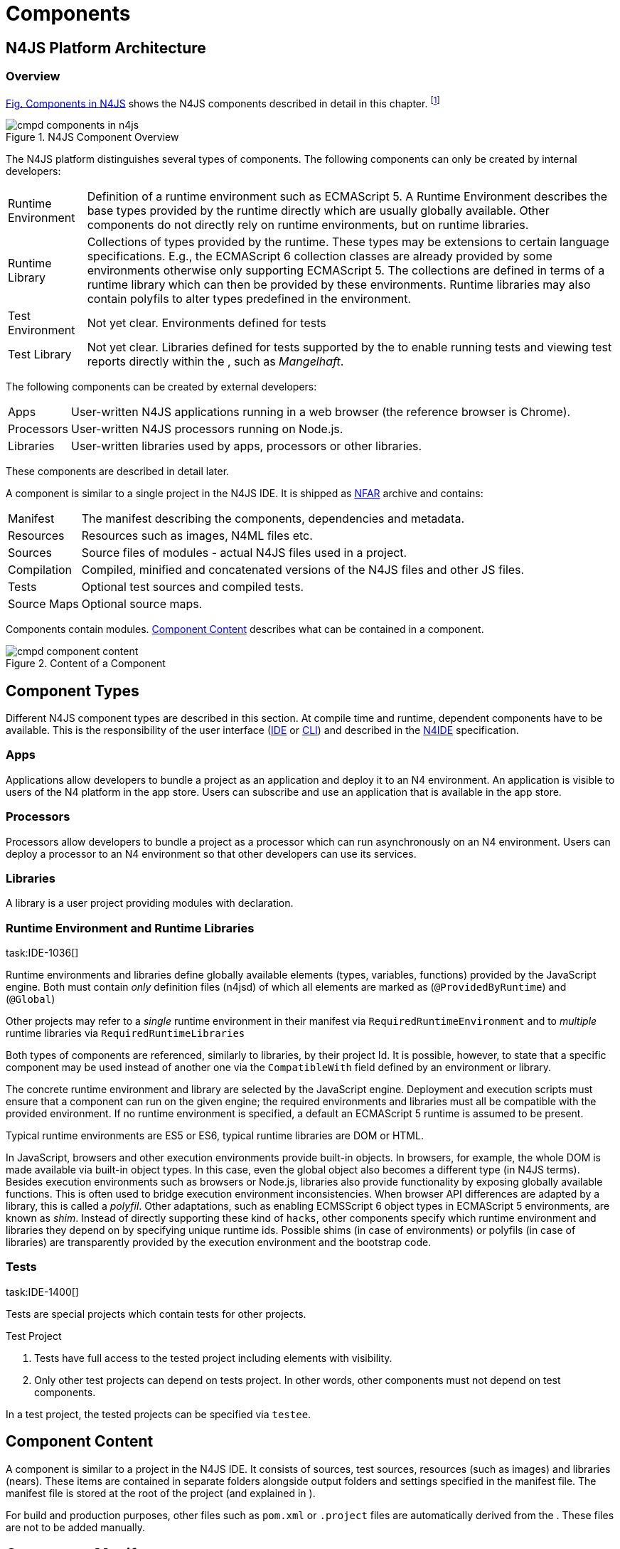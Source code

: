 
= Components
:find:
////
Copyright (c) 2017 NumberFour AG.
All rights reserved. This program and the accompanying materials
are made available under the terms of the Eclipse Public License v1.0
which accompanies this distribution, and is available at
http://www.eclipse.org/legal/epl-v10.html

Contributors:
  NumberFour AG - Initial API and implementation
////

[.language-n4js]
== N4JS Platform Architecture

=== Overview

<<fig-cmpd_components_in_n4js,Fig. Components in N4JS>> shows the N4JS components described in detail in this
chapter.
footnote:[Note that this diagram does not necessarily reflect the actual internal implementation but only the external view.]

[[fig-cmpd_components_in_n4js]]
image::{find}fig/cmpd_components_in_n4js.png[title="N4JS Component Overview"]

The N4JS platform distinguishes several types of components. The
following components can only be created by internal developers:

[horizontal]
Runtime Environment::
  Definition of a runtime environment such as ECMAScript 5. A Runtime
  Environment describes the base types provided by the runtime directly
  which are usually globally available. Other components do not directly
  rely on runtime environments, but on runtime libraries.
Runtime Library::
  Collections of types provided by the runtime. These types may be
  extensions to certain language specifications. E.g., the ECMAScript 6
  collection classes are already provided by some environments otherwise
  only supporting ECMAScript 5. The collections are defined in terms of
  a runtime library which can then be provided by these environments.
  Runtime libraries may also contain polyfils to alter types predefined
  in the environment.
Test Environment::
  Not yet clear. Environments defined for tests
Test Library::
  Not yet clear. Libraries defined for tests supported by the to enable
  running tests and viewing test reports directly within the , such as
  __Mangelhaft__.

The following components can be created by external developers:

[horizontal]
Apps::
  User-written N4JS applications running in a web browser (the reference
  browser is Chrome).
Processors::
  User-written N4JS processors running on Node.js.
Libraries::
  User-written libraries used by apps, processors or other libraries.

These components are described in detail later.

A component is similar to a single project in the N4JS IDE. It is
shipped as <<_numberfour-archives-nfar,NFAR>> archive and contains:

[horizontal]
Manifest::
  The manifest describing the components, dependencies and metadata.
Resources::
  Resources such as images, N4ML files etc.
Sources::
  Source files of modules - actual N4JS files used in a project.
Compilation::
  Compiled, minified and concatenated versions of the N4JS files and
  other JS files.
Tests::
  Optional test sources and compiled tests.
Source Maps::
  Optional source maps.

Components contain modules. <<fig-component_content,Component Content>> describes what can be contained in a
component.

[[fig-component_content]]
image::{find}fig/cmpd_component_content.png[title="Content of a Component"]

[.language-n4js]
== Component Types


Different N4JS component types are described in this section. At compile
time and runtime, dependent components have to be available.
This is the responsibility of the user interface (<<AC,IDE>> or <<AC,CLI>>) and described in the <<AC,N4IDE>> specification.

=== Apps

Applications allow developers to bundle a project as an application and
deploy it to an N4 environment. An application is visible to users of
the N4 platform in the app store. Users can subscribe and use an
application that is available in the app store.

=== Processors

Processors allow developers to bundle a project as a processor which can
run asynchronously on an N4 environment. Users can deploy a processor to
an N4 environment so that other developers can use its services.

=== Libraries

A library is a user project providing modules with declaration.

=== Runtime Environment and Runtime Libraries
task:IDE-1036[]


Runtime environments and libraries define globally available elements
(types, variables, functions) provided by the JavaScript engine. Both
must contain _only_ definition files (n4jsd) of which all elements are
marked as (`@ProvidedByRuntime`) and (`@Global`)

Other projects may refer to a _single_ runtime environment in their
manifest via `RequiredRuntimeEnvironment`  and to _multiple_ runtime libraries via `RequiredRuntimeLibraries`

Both types of components are referenced, similarly to libraries, by
their project Id. It is possible, however, to state that a specific
component may be used instead of another one via the `CompatibleWith` field defined by an environment or library.

The concrete runtime environment and library are selected by the
JavaScript engine. Deployment and execution scripts must ensure that a
component can run on the given engine; the required environments and
libraries must all be compatible with the provided environment. If no
runtime environment is specified, a default an ECMAScript 5 runtime is
assumed to be present.

Typical runtime environments are ES5 or ES6, typical runtime libraries
are DOM or HTML.

In JavaScript, browsers and other execution environments provide
built-in objects. In browsers, for example, the whole DOM is made
available via built-in object types. In this case, even the global
object also becomes a different type (in N4JS terms). Besides execution
environments such as browsers or Node.js, libraries also provide
functionality by exposing globally available functions. This is often
used to bridge execution environment inconsistencies. When browser API
differences are adapted by a library, this is called a __polyfil__.
Other adaptations, such as enabling ECMSScript 6 object types in
ECMAScript 5 environments, are known as __shim__. Instead of directly
supporting these kind of `hacks`, other components specify which
runtime environment and libraries they depend on by specifying unique
runtime ids. Possible shims (in case of environments) or polyfils (in
case of libraries) are transparently provided by the execution
environment and the bootstrap code.

=== Tests
task:IDE-1400[]


Tests are special projects which contain tests for other projects.


.Test Project
[req,id=IDE-157,version=1]
--

1.  Tests have full access to the tested project including elements with
visibility.
2.  Only other test projects can depend on tests project. In other
words, other components must not depend on test components.

In a test project, the tested projects can be specified via `testee`.
--

[.language-n4js]
== Component Content


A component is similar to a project in the N4JS IDE. It consists of
sources, test sources, resources (such as images) and libraries (nears).
These items are contained in separate folders alongside output folders
and settings specified in the manifest file. The manifest file is stored
at the root of the project (and explained in ).

For build and production purposes, other files such as `pom.xml` or
`.project` files are automatically derived from the . These files are
not to be added manually.

[.language-n4js]
== Component Manifest
task:IDE-18[]

=== Syntax


[source,n4js]
----
ProjectDescription:
        ('ProjectId'        ':' projectId=N4mfIdentifier)
    &   ('ProjectType'      ':' projectType=ProjectType)
    &   ('ProjectVersion'   ':' projectVersion=DeclaredVersion)
    &   ('VendorId'         ':' declaredVendorId=N4mfIdentifier)
    &   ('VendorName'       ':' vendorName=STRING)?

    &   ('MainModule'       ':' mainModule=STRING)?

    // only available for runtime environments
    &   (extendedRuntimeEnvironment=ExtendedRuntimeEnvironment)?

    // only in case of runtime libraries or runtime environment:
    &   (providedRuntimeLibraries=ProvidedRuntimeLibraries)?

    // not available in runtime environments:
    &   (requiredRuntimeLibraries=RequiredRuntimeLibraries)?

    // only available in N4JS components (Apps, Libs, Processor)
    &   (projectDependencies=ProjectDependencies)?

    // only available in N4JS components (Apps, Libs, Processor)
    &   ('ImplementationId' ':' implementationId=N4mfIdentifier)?

    // only available in N4JS components (Apps, Libs, Processor)
    &   (implementedProjects=ImplementedProjects)?

    //only RuntimeLibrary and RuntimeEnvironemnt
    &   (initModules=InitModules)?
    &   (execModule=ExecModule)?


    &   ('Output'           ':' outputPath=STRING)?
    &   ('Libraries'        '{' libraryPaths+=STRING (',' libraryPaths+=STRING)* '}')?
    &   ('Resources'        '{' resourcePaths+=STRING (',' resourcePaths+=STRING)* '}')?
    &   ('Sources'          '{' sourceFragment+=SourceFragment+ '}')?

    &   ('ModuleFilters'    '{' moduleFilters+=ModuleFilter+ '}')?

    &   (testedProjects=TestedProjects)?

    &   ('ModuleLoader' ':' moduleLoader=ModuleLoader)?
;

enum ProjectType :
    APPLICATION = 'application' |
    APPLICATION = 'app' | //XXX deprecated. Will be removed soon. Use application instead.
    LIBRARY = 'library' |
    LIBRARY = 'lib' | //XXX deprecated. Will be removed soon. Use library instead.
    API = 'API' |
    RUNTIME_ENVIRONMENT = "runtimeEnvironment" |
    RUNTIME_LIBRARY = "runtimeLibrary" |
    TEST = "test"
;

ExecModule returns ExecModule:
    {ExecModule}
    'ExecModule' ':' execModule=BootstrapModule
;


TestedProjects returns TestedProjects:
    {TestedProjects}
    'TestedProjects' '{'
        (testedProjects+=TestedProject (',' testedProjects+=TestedProject)*)?
    '}'
;


InitModules returns InitModules:
    {InitModules}
    'InitModules' '{'
        (initModules+=BootstrapModule (',' initModules+=BootstrapModule)*)?
    '}'
;

ImplementedProjects returns ImplementedProjects:
    {ImplementedProjects}
    'ImplementedProjects' '{'
        (implementedProjects+=ProjectReference (',' implementedProjects+=ProjectReference)*)?
    '}'
;

ProjectDependencies returns ProjectDependencies:
    {ProjectDependencies}
    'ProjectDependencies' '{'
        (projectDependencies+=ProjectDependency (',' projectDependencies+=ProjectDependency)*)?
    '}'
;

ProvidedRuntimeLibraries returns ProvidedRuntimeLibraries:
    {ProvidedRuntimeLibraries}
    'ProvidedRuntimeLibraries' '{'
        (providedRuntimeLibraries+=ProvidedRuntimeLibraryDependency (',' providedRuntimeLibraries+=ProvidedRuntimeLibraryDependency)*)?
    '}'
;

RequiredRuntimeLibraries returns RequiredRuntimeLibraries:
    {RequiredRuntimeLibraries}
    'RequiredRuntimeLibraries' '{'
        (requiredRuntimeLibraries+=RequiredRuntimeLibraryDependency (',' requiredRuntimeLibraries+=RequiredRuntimeLibraryDependency)*)?
    '}'
;

ExtendedRuntimeEnvironment returns ExtendedRuntimeEnvironment:
    {ExtendedRuntimeEnvironment}
    'ExtendedRuntimeEnvironment' ':' extendedRuntimeEnvironment=ProjectReference
;

DeclaredVersion :
    major=INT ('.' minor=INT ('.' micro=INT)?)? ('-' qualifier=N4mfIdentifier)?
;

SourceFragment:
    sourceFragmentType=SourceFragmentType '{' paths+=STRING (',' paths+=STRING)* '}'
;

enum SourceFragmentType :
    SOURCE = 'source' | EXTERNAL = 'external' | TEST = 'test'
;

ModuleFilter:
    moduleFilterType=ModuleFilterType '{'
        moduleSpecifiers+=ModuleFilterSpecifier (',' moduleSpecifiers+=ModuleFilterSpecifier)* '}'
;

BootstrapModule:
    moduleSpecifierWithWildcard=STRING ('in' sourcePath=STRING)?
;


ModuleFilterSpecifier:
    moduleSpecifierWithWildcard=STRING ('in' sourcePath=STRING)?
;

enum ModuleFilterType:
    NO_VALIDATE = 'noValidate' | NO_MODULE_WRAPPING = 'noModuleWrap'
;

ProvidedRuntimeLibraryDependency:
    project=SimpleProjectDescription
;

RequiredRuntimeLibraryDependency:
    project=SimpleProjectDescription
;

TestedProject:
    project=SimpleProjectDescription
;

/*
 * scope is optional, default scope is compile
 */
ProjectReference :
    project=SimpleProjectDescription
;

/*
 * scope is optional, default scope is compile
 */
ProjectDependency :
    project=SimpleProjectDescription
    (versionConstraint=VersionConstraint)?
    (declaredScope=ProjectDependencyScope)?
;

/*
 * vendorN4mfIdentifier is optional, if it is not specified, vendor id of current project is used.
 */
SimpleProjectDescription :
    (declaredVendorId=N4mfIdentifier ':')? projectId=N4mfIdentifier
;

/*
 * If no version range is specified, lower version is inclusive.
 */
VersionConstraint:
    (
        (exclLowerBound?='(' | '[')  lowerVersion=DeclaredVersion
            ((',' upperVersion=DeclaredVersion (exclUpperBound?=')' | ']') )? | ')')
    ) | lowerVersion=DeclaredVersion
;


enum ProjectDependencyScope :
    COMPILE = 'compile' | TEST = 'test'
;

enum ModuleLoader:
    N4JS = 'n4js'
|   COMMONJS = 'commonjs'
|   NODE_BUILTIN = 'node_builtin'
;

// N4mfIdentifier: left off for simplicity, allows everything that starts with a letter, also allows keywords
// Path: project relative path
// ModuleSpecifierWithWildcard

----

=== Properties


The manifest, called `manifest.n4mf`, specifies the following information:

[horizontal]
ProjectId ::
Compare to Maven pom / manifest symbolic name.

VendorId ::
This is similar to the group id in Maven.

VendorName ::
The _vendor_ of the project as a string. This is optional and if not
specified, vendor id is used as vendor name.

ProjectType ::
The _type_ of the project. The following types of projects exists:

app::
  Application
lib::
  Library
test::

api::
-
runtimeEnvironment::
  Runtime Environment
runtimeLibrary::
  Runtime Library

DeclaredVersion ::
The _version_ of the project. The version consists of a major, minor and
micro version. The syntax of the version is given by:

[source,n4js]
----
    DeclaredVersion :
        major=INT ('.' minor=INT ('.' micro=INT)?)? ('-' qualifier=ID)?
    ;

----

We use `qualifier=SNAPSHOT` in our Maven builds so that each
build uses the latest available version of a project. The qualifier is
only supported for this tooling and is removed during deployment. The
lengths of the major, minor and micro numbers is additionally limited to
four digits.

////
  %\todo[wk: micro versions]{Should we support micro versions at all?}A: Yes we should since they are part of the spec on code and data versioning.
  \todo[jr: qualifier]{Do we need support for distinction of build numbers and qualifier?}
////

[horizontal]
MainModule ::
(optional) A plain module specifier defining the project’s `main
module`. If this property is defined, other projects can import from
this project using imports where the string following keyword `from` states the
project name and not the complete module specifier (see <<import-statement-semantics,Import Statement Semantics>>).

CompatibleWith ::
In the case of a runtime environment or library, this specifies to which
other component this one is compatible to.

RequiredRuntimeEnvironment ::
Environment this project depends on. This is a simple project ID,
runtime environments are not versioned. This is usually omitted and
concrete environments are computed from the required N4JS libraries and
runtime libraries.

RequiredRuntimeLibraries ::
Comma-separated list of runtime libraries this project depends on. These
are a simple project IDs, runtime libraries are not versioned.

ProjectDependencies ::
The _dependencies_ section describes which projects this project
requires. A _dependency_ has the following properties:
+
* The __vendorId__. This is optional. If no vendor id is given, the
vendor id of the current project is also used as vendor id for this
project dependency.
* The _projectId_
* Either the minimum excluded or included version and the maximum
excluded or included version. If no version (range) is given [0.0.0,
infinity) is assumed. If only one version (e.g. 1.0) is given this is
interpreted as [1.0, infinity]. Writing (1.0) means (1.0, infinity).
* The _scope_ of the dependency. The scopes are inspired by Maven cite:[MavenDependencies] and
the following scopes are supported:

compile::
  This dependency is needed for compilation of the project _and_ it
  needs to exist on the environment when deploying it.
test::
  This dependency is only needed for compiling and running tests. _Types
  imported from a test dependency are only accessible from a test source
  fragment._
+
The deployment descriptor of a project only contains dependencies with
scope compile. If there is no scope explicitly set, the scope is set to
[compile].

Output ::
Path to output folder, compilers may use subfolders inside this folder.

Libraries ::
List of paths to libraries, that is, folders in which <<_numberfour-archives-nfar,NFARs>> are found.

Resources ::
List of paths to resources, that is, folders in which images, CSS etc.
is found.

[horizontal]
Sources ::
List of source fragments. A source fragment is a path to sources (n4js
or js), which are typically compiled to the output path, with a given
type. There exist three different source fragment types:
+
* *Source*: files, will be available in scope for projects that defines
  this project as compile time dependency. A module contained in a
  source fragment of kind _source_ can only access modules from other
  source fragments with kind source and from dependencies with scope
  compile. Files in sources will be validated and compiled to the output
  folder.
* *test*: files, will be available in scope for projects that defines this
  project as test time dependency. A module contained in a source
  fragment of kind _test_ can access any module from other source
  fragments and from dependencies with any scope. Files in sources will
  be validated and compiled to the output folder (maybe a subfolder).
* *external*: Implementation of modules defined in definition files (n4jsd). These
  implementations are never validated nor fully compiled. Instead, they
  are only wrapped into module definitions and copied to the output
  folder. See <<_external-declarations,External Declarations>> and <<_implementation-of-external-declarations,Implementation of External Declarations>> for details.


Filters for fine-tuning the validator and compiler. A filter is applied
to modules matching the given module specifier which may contain
wildcards, optionally restricted to modules defined in a specific source
path. The following filters are supported:

[horizontal]
noValidate::
Modules matching this filter are not semantically validated. That is,
they are still syntactically validated. If they are contained in
source or test source fragments, it must be possible to bind
references to declarations inside these modules. Note that switching
off validation for n4js files is disallowed.
noModuleWrap::
Files matching this filter are not wrapped into modules and they are
not semantically validated. Since they are assumed to be wrapped into
modules, declarations inside these modules cannot be referenced by
n4js code.

Optional property that defines what module loader are supported by the
modules in this component. Possible values are

[horizontal]
n4js::
(default) The modules in this component can be loaded with SystemJS or
with CommonJS.
commonjs::
Modules in this component must be loaded with CommonJS. When these
modules are referenced in generated code (i.e. when importing from
these modules), the module specifier will be prefixed with ``@@cjs/``.
node_builtin::
Modules in this component represent node built-in modules such as `fs`
or `https`. When these modules are referenced in generated code
(i.e. when importing from these modules), the module specifier will be
prefixed with `@node/`.

Validation or module-wrapping can be turned off for certain files or
folders via the manifest properties `no-validate` and
`no-module-wrapping`. While this is mostly intended for external
implementation modules below the source-external folder, it is also
allowed for `.js` and `.n4js` files in the
source folder.



.GeneralConstraints
[req,id=IDE-158,version=1]
--
1.  The projectId used in the manifest file have to match the project
name in file system as well as project name in the Eclipse workspace.
2.  There must be an output directory specified so the compiler(s) can
run.
--

.Paths
[req,id=IDE-159,version=1]
--
Paths Paths are constrained in the following way:

1.  A path cannot appear more than one time within a source fragment
type (same applies to paths in the resources section).
2.  A path cannot be used in different source fragment types at same
times.
3.  A path can only be declared exclusively in one of the sections
Output, Libraries, Resources or Sources.
4.  A path must not contain wild cards.
5.  A path has to be relative to the project path.
6.  A path has to point to folder.
7.  The folder a defined path points to must exist in the project (but
in case of non-existent folders of source fragments, only a warning is
shown). task:IDEBUG-339[]
--


.Module Specifiers
[req,id=IDE-160,version=1]
--
Module Specifiers are constrained in the following
way:

1.  Within a module filter type no duplicate specifiers are allowed.
2.  A module specifier is by default applied relatively to all defined
source containers, i.e. if there src and src2 defined as source
containers in both folders files are looked up that matches the given
module specifier
3.  A module specifier can be constrained to be applied only to a
certain source container.
4.  A module specifier is allowed to contain wildcards but it must
resolve to some existing files in the project
--

.Module Specifier Wildcard Constraints
[req,id=IDE-161,version=1]
--

. All path patterns are case sensitive.
. all module specifiers will be matched.
. all module specifiers will be matched.
. matches all module specifiers whose qualified name consists of two
segments where the first part matches test and the second part starts
with an `A` and then two more characters.
.  - matches all module specifiers whose qualified name contains a
segment that matches test and the last segment ends with an ’XYZ’.
.  A module specifier wild card isn’t allowed to contain ``pass:[***]``.
.  A module specifier wild card isn’t allowed to contain relative
navigation.
.  A module specifier wild card shouldn’t contain the file extension
(only state the file name (pattern) without extension, valid file
extensions will then be used to match the file).
--

Examples of using external source fragments and filters are given in (<<_implementation-of-external-declarations>>).
<<_implementation-of-external-declarations,Implementation of External Declarations>>

.No validation and module wrapping example
[example]
====
The following manifest shows the use of filters to disable validation
and module wrapping.

[source,n4js]
----
ProjectId: Test
ProjectType: lib
ProjectVersion: 0.0.1-SNAPSHOT
VendorId: eu.numberfour
VendorName: "NumberFour AG"
Output: "src-gen"
Sources {
    source {
        "src1",
        "src2"
    }
    external {
        "external"
    }
}
Libraries {
    "lib"
}
Resources {
    "resources"
}
ModuleFilters {
    noValidate {
        "p/UglyHack",
        "**/*" in "src2"
    }
    noModuleWrap {
        "p/myAlreadyAsModuleHack"
    }
}
----

====

[.language-n4js]
== Component Dependencies


There are several dependencies between components. We can distinguish
between `require` dependencies and `provide` dependencies.
[horizontal]
require::
  _N4JS Components_ require:
* _APIs_
* _RuntimeLiberaries_ and
* _Libraries_
provide::
* _Runtime Environments_ provide _Runtime Libraries_ and maybe extend
other _Runtime Environments_ (which means they provide the same
runtime libraries as the extended environments and the same base
types).
* _SysLibs_ implement (`provide implementations` of) _APIs_

=== Runtime Environment Resolution

In order to execute (run, debug, or test) an __N4JS Component__, an
actual _runner_ has to be determined. Since runners support runtime
environments, this basically means calculating runtime environments
which provide all necessary runtime libraries needed by the component.
This is done by computing the transitive closure of required runtime
libraries and by comparing that with the transitive closure of runtime
libraries provided by an environment.


.Transitive Component Dependencies
[def]
--
We defined the following transitive closures of dependencies:

For a given N4JS Component `C` we define

[math]
++++
 C.requiredAPIs^* & = C.requiredPIs \\
                    & \hspace{4em} \cup \\
                    & \bigcup_{L \in C.requiredLibs}C.requiredPIs^* \\
                    & \hspace{4em} \cup \\
                    & \bigcup_{S \in C.requiredAPIs}S.requiredAPIs^* \\
C.requiredLibs^*    & = C.requiredRTLibs \\
                    & \hspace{4em} \cup \\
                    & \bigcup_{L \in C.requiredLibs}L.requiredRTLibs^*
++++

For a given Runtime Environment `E` we define

[math]
++++

E.providedRTLibs^* & = E.providedRTLibs \\
                    & \hspace{4em} \cup \\
                    & \bigcup_{ES \in E.extendedRTEnvs} ES.E.providedRTLibs^*
++++

--


.Runtime Environment Resolution
[req,id=IDE-162,version=1]
--
An N4JS Component `C` can be executed in an runtime environment
`E`, written as
$E \models C$
if the following constraints hold:

. The environment must provide all runtime libraries transitively
required by the component:
$\forall R \in C.requiredRTLibs^*: R \in E.providedRTLibs^ *$
+
. There exist libraries which can be executed by the environment, so
that all APIs are implemented:
+
$\forall S \in C.requiredAPIs^*: \exists I: S \in I.implementedAPIs \land E \models I$
--

[.language-n4js]
== Modules
task:IDE-8[]

All N4JS files are modules, sometimes also called compilation unit (CU).
This is the overall structure of a module, based on cite:[ECMA15a(S14)].

[source,n4js]
----
Script: {Script}
    annotations+=ScriptAnnotation*
    scriptElements+=ScriptElement*;

/*
 * The top level elements in a script are type declarations, exports, imports or statements
 */
ScriptElement:
      AnnotatedScriptElement
    | N4ClassDeclaration<Yield=false>
    | N4InterfaceDeclaration<Yield=false>
    | N4EnumDeclaration<Yield=false>
    | ImportDeclaration
    | ExportDeclaration
    | RootStatement<Yield=false>
;
----

Grammar and semantics of import statement is described in ; of of export
statement is described in .

task:IDE-179[]
An import statement imports a variable declaration, function
declaration, or N4 type declaration defined and exported by another
module into the current module under the given alias (which is similar
to the original name if no alias is defined). The name of the module is
its project’s source folder’s relative path without any extension, see
<<_qualified-names,Qualified Names>> for details.

This are the properties of script, which can be specified by the user:

Arbitrary annotations, see <<_annotations,Annotations>> and below for details.

The content of the script.

And we additionally define the following pseudo properties:

File system path (path delimiter is always `’/’`) relative to the source
fragment of the file without the extension. E.g.: given a source folder
`src`, `path` of a module located at:

* `src/n4/lang/List.js` is `n4/lang/List`
* `src/n4/lang/Objects.prototypes` is `n4/lang/Objects`

Pseudo property consists of the project name and project version of the
module followed by the path, the concrete syntax is: +
`<project.name>-<project.version>/<module.path>`, +
where project version includes all version parts except the qualifier. +
E.g. given a module with path `n4/lang/List` in a project `lib` with
version `1.0.0`, the `expandedPath` is
`lib-1.0.0/n4/lang/List`.

Pseudo property contains all load time dependencies of this module.

Pseudo property contains all runtime dependencies of this module.

Pseudo property contains all dependencies of this module. This is the
union of `loadtimeDeps` and `runtimeDeps` which
maintains the ordering of both lists, with the
`loadtimeDeps` at the front.

Pseudo properties to be set via annotations are explained in .

[.language-n4js]
== NumberFour Archives (NFAR)
task:IDE-19[] task:IDE-37[] task:IDE-46[]


Compiled projects are packaged in a N4 bundle archive and use `nfar` as a file extension. A nfar file is a zip archive that contains all source files,
compiled files and metadata of a project. It’s used to deploy projects
to:

* N4 environments via the N4 deployment web service
* Maven artifact repositories via the standard Maven deploy

A nfar archive has the following structure:

[horizontal]
/resources/::
  contains all resources such as images and css files
/src/::
  contains all JavaScript and N4ML source files, but doesn’t contain
  test source files.
/output/::
  contains the compiled JavaScript.
/model/::
  contains the compiled type model.
manifest.pmi::
  the manifest file
bundle.json::
  This is used to track the format/version of the contained data, so
  that we are able to see if two bundles are compatible with each other
package.json::
  This contains the _N4 deployment descriptor_ required by the N4
  deployment webservice. This file is only added to the nfar file when
  deploying it to a N4 environment! That means that it’s not available
  in nfar files deployed to a Maven artifact repository.

=== N4 Deployment Descriptor

//todo[N4 Deployment Descriptor]{Why is it needed? Where is it generated? Does it has to be changed?

The N4 deployment descriptor of a project `p` is a NFON
formatted file with the following structure:

[source,n4js]
----
{
  "@type":"n4.deployment.PackageDescription",
  "kind":~$p.deploymentKind$~, // LIBRARY, APPLICATION or PROCESSOR
  "name":~$p.name$~,
  "singleton":~$p.type="LIBRARY"$~,
  "version":~$p.version$~,
  "displayName":"",
  "buildComment":"",
  "allJavaScriptFile":~$p.allJavaScriptFile$~,
  "allMinJavaScriptFile":~$p.allMinJavaScriptFile$~,
  "dependentPackages": [
    // for (d in ~$p.dependencies$~)
    {
        "@type":"n4.deployment.DependencyInfo",
        "name": ~$d.name$~,
        "version": ~$d.version$~
    }
  ],
  "properties": {
    "@type":"n4.coreservices.graph.deployment.AppProperties",
    "objectHandlers": [
        // for (o in ~$p.objectHandlers$~)
        {
                "@type":"n4.coreservices.graph.deployment.ObjectHandler",
                "type":~$o.type$~,
                "viewId":~$o.viewId$~,
                "viewType":~$o.viewType$~,
                "perspectiveId":~$o.perspectiveId$~,
                "onlyCreatedByApp":~$o.onlyCreatedByApp$~,
                "actions":~$o.actions$~, // array of strings
                "docFileProvider":~$o.docFileProvider$~,
                "docMimeContentTypeMatch":~$o.docMimeContentTypeMatch$~
        }
    ]
  }
}
----

[.language-n4js]
== Properties Files

//\todo{review}

Properties files have the file extension `properties` and describe how
to localize text in a project. They basically define keys
<<_primitive-pathselector-and-i18nkey,Primitive Pathselector I18nKey>> with their
values. The key is used during runtime to retrieve text localized to the
user’s locale.

[[n4-deployment-descriptor-syntax]]
=== Syntax

The syntax of a resource file is defined as:

[source,n4js,subs="macros"]
----
ResourceFile:   Comment* | $entry+=$ Entry*;
Comment:        'pass:[#]' .* EOL;
Entry:          $key$ = KeyIdentifier '=' $value$ = .* EOL;
KeyIdentifier:  LETTER (DIGIT | LETTER | '.')*;
----

// Added pass above for editor syntax highlighting.

=== Constraints

Properties files have to be stored in source fragment of type source.
The _base folder_ for storing the properties files of a project
`p` is $p.name\lstnfjs{/nls}$. The
language-specific resource files are stored in subfolders of the base
folder. The base language (normally english) has to be located in a
subfolder of the base folder. The resource files for other languages
have to be located in a subfolder with the name given by syntax
**<ISO Language Code>_<ISO Country Code>**, where ISO Language Code is
given by the ISO-639 standard and ISO Country Code is given by the
ISO-3166 standard.

All resource files stored in a language folder are compiled to a
JavaScript file which exports all resource keys as an object literal.

The resource files of a project are automatically loaded. To access a
resource key `key` stored in a resource file `my.properties`, you have
to use the file name as a prefix (e.g. you have to use the key `my.key`).

[.language-n4js]
== API and Implementation Components

Instead of providing an implementation, N4JS components may only define
an API by way of one or more n4jsd files which is then implemented by
separate implementation projects. For one such API project, several
implementation projects may be provided. Client code using the API will
always be bound to the API project only, i.e. only the API project will
appear in the client project’s manifest under project dependencies. When
launching the client code, the launcher will choose an appropriate
implementation for each API project in the client code’s direct or
indirect dependencies and transparently replace the API project by the
implementation project. In other words, instead of the API project’s
output folder, the implementation project’s output folder will be put on
the class path. Static compile time validations ensure that the
implementation projects comply to their corresponding API project.

Note how this concept can be seen as an alternative way of providing the
implementation for an n4jsd file: usually n4jsd files are used to define
types that are implemented in plain JavaScript code or provided by the
runtime; this concept allows for providing the implementation of an
n4jsd file in form of ordinary N4JS code.

At this time, the concept of API and implementation components is in a
prototype phase and the tool support is limited. The goal is to gain
experience from using the early prototype support and then refine the
concept over time.

Here is a summary of the most important details of this concept (they
are all subject to discussion and change):

* Support for this concept, esp. validations, should not be built into
the core language but rather implemented as a separate
validation/analysis tool. Validation is currently provided in the form
of a separate view: the API / Implementation compare view.
* A project that defines one or more other projects in its manifest
under `ImplementedProjects` is called _implementation project_. A project that has another
project pointing to itself via `ImplementedProjects` is called _API project_.
Note that, at the moment, there is no explicit definition making a project an API project.
* An implementation project must define an implementation ID in its
manifest using the `ImplementationID` property.
* For each public or public@Internal classifier or enum in an API
project, there must be a corresponding type with the same
fully-qualified name of the same or higher visibility in the
implementation project. For each member of such a type in the API, there
must exist a corresponding, owned _or_ inherited type-compatible member
in the implementation type.
* Beyond type compatibility, formal parameters should have the same name
on API and implementation side; however, different names are legal but
should be highlighted by API / Implementation tool support as a (legal)
change.
* Comments regarding the state of the API or implementation may be added
to the JSDoc in the source code using the special tag @apiNote. API /
Implementation tool support should extract and present this information
to the user in an appropriate form.
* If an API class `C` implements an interface
`I`, it has to explicitly (re-) declare all members of
`I` similar to the implementation. This is necessary for
abstract classes anyway in order to distinguish the implemented methods
from the non-implemented ones. For concrete classes, we want all members
in `C` in order to be complete and avoid problems when the
interface is changed or `C` is made abstract.

=== Execution of API and Implementation Components


When launching an N4JS component `C` under runtime
environment <<AC,RE>>, the user may(!) provide an implementation
ID $I\!I\!D$ to run. Then, for each API project
`A` in the direct or indirect dependencies of
`C` an implementation project is chosen as follows:

. Collect all implementation projects for `A`
(i.e. projects that specify `A` in their manifest under `ImplementedProjects`).
. Remove implementation projects that cannot be run under runtime
environment <<AC,RE>>, using the same logic as for running
ordinary N4JS components (this step is not implemented yet!).
.  If there are no implementation projects left, show an error.
.  If $I\!I\!D$ is defined (i.e. user specified an
implementation ID to run), then:
..  If there is an implementation project left with implementation ID
$I\!I\!D$, use that.
..  Otherwise, show an error.
.  If $I\!I\!D$ is undefined, then
..  If there is exactly 1 implementation project left, use it.
..  Otherwise, in UI mode prompt the user for a choice, in headless mode
show an error.

Having found an implementation project $I_n$ for each API
project $A_n$, launch as usual except that whenever
$A_n$’s output folder would be used, use $I_n$’s
output folder (esp. when constructing a `class path`) and when loading
or importing a type from $A_n$ return the corresponding type
with the same fully-qualified name from $I_n$.

[.language-n4js]
== API and Implementation With DI

API projects may use N4JS DI (<<_dependency-injection,Dependency Injection>>) language features which require
Implementation projects to provide DI-compatible behaviour in order to
allow a Client (implemented against an API project) to be executed with
a given Implementation project. This is essential for normal execution
and for test execution. Figure <<diag_APITestsDI_Overview>> shows some of those considerations from test client point of view.

[[diag_APITestsDI_Overview]]
image::{find}fig/diag_ApiTestsDI_Overview.png[title="Overview of API tests with DI"]

Static DI mechanisms in N4JS allow an API project to enforce
Implementation projects to provide all necessary information. This
allows clients to work seamlessly with various implementations without
specific knowledge about them or without relying on extra tools for
proper project wiring. Figure <<diag_ApiTestsDI_StaticDI>> shows how API project defines project wiring and enforces certain level of testability.

[[diag_ApiTestsDI_StaticDI]]
image::{find}fig/diag_ApiTestsDI_StaticDI.png[title="API tests with static DI"]

During Client execution, weather it is test execution or not, N4JS
mechanisms will replace the API project with a proper Implementation
project. During runtime DI mechanisms will take care of providing proper
instances of implantation types.
Figure <<diag_ApiTestsDI_Views>> shows Types View perspective of the client, and Instances View perspective of the client.

[[diag_ApiTestsDI_Views]]
image::{find}fig/diag_ApiTestsDI_Views.png[title="Types view and Instances view"]

